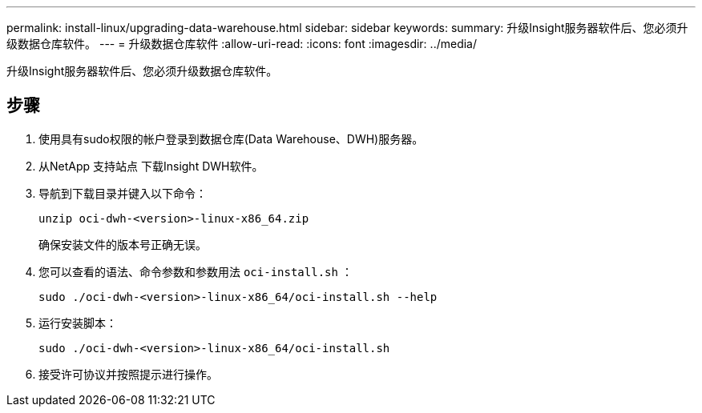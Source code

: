 ---
permalink: install-linux/upgrading-data-warehouse.html 
sidebar: sidebar 
keywords:  
summary: 升级Insight服务器软件后、您必须升级数据仓库软件。 
---
= 升级数据仓库软件
:allow-uri-read: 
:icons: font
:imagesdir: ../media/


[role="lead"]
升级Insight服务器软件后、您必须升级数据仓库软件。



== 步骤

. 使用具有sudo权限的帐户登录到数据仓库(Data Warehouse、DWH)服务器。
. 从NetApp 支持站点 下载Insight DWH软件。
. 导航到下载目录并键入以下命令：
+
`unzip oci-dwh-<version>-linux-x86_64.zip`

+
确保安装文件的版本号正确无误。

. 您可以查看的语法、命令参数和参数用法 `oci-install.sh` ：
+
`sudo ./oci-dwh-<version>-linux-x86_64/oci-install.sh --help`

. 运行安装脚本：
+
`sudo ./oci-dwh-<version>-linux-x86_64/oci-install.sh`

. 接受许可协议并按照提示进行操作。

